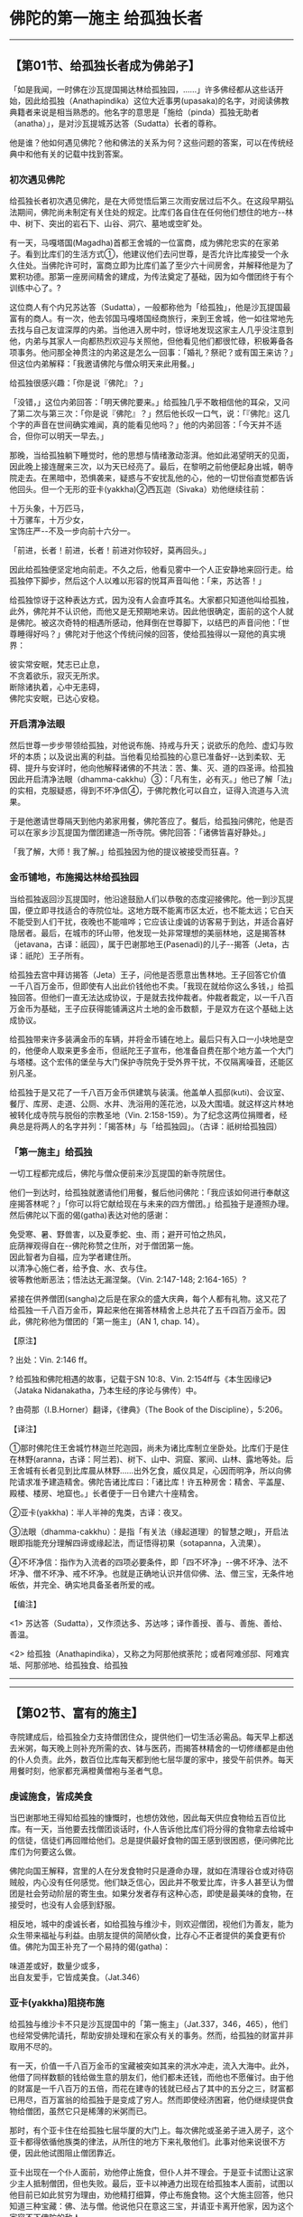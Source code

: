 * 佛陀的第一施主 给孤独长者

--------------

** 【第01节、给孤独长者成为佛弟子】
   :PROPERTIES:
   :CUSTOM_ID: 第01节给孤独长者成为佛弟子
   :END:
「如是我闻，一时佛在沙瓦提国揭达林给孤独园，......」许多佛经都从这些话开始，因此给孤独（Anathapindika）这位大近事男(upasaka)的名字，对阅读佛教典籍者来说是相当熟悉的。他名字的意思是「施给（pinda）孤独无助者（anatha）」，是对沙瓦提城苏达答（Sudatta）长者的尊称。

他是谁？他如何遇见佛陀？他和佛法的关系为何？这些问题的答案，可以在传统经典中和他有关的记载中找到答案。

*** 初次遇见佛陀
    :PROPERTIES:
    :CUSTOM_ID: 初次遇见佛陀
    :END:
给孤独长者初次遇见佛陀，是在大师觉悟后第三次雨安居过后不久。在这段早期弘法期间，佛陀尚未制定有关住处的规定。比库们各自住在任何他们想住的地方-﻿-林中、树下、突出的岩石下、山谷、洞穴、墓地或空旷处。

有一天，马嘎塔国(Magadha)首都王舍城的一位富商，成为佛陀忠实的在家弟子。看到比库们的生活方式①，他建议他们去问世尊，是否允许比库接受一个永久住处。当佛陀许可时，富商立即为比库们盖了至少六十间房舍，并解释他是为了累积功德。那第一座房间精舍的建成，为传法奠定了基础，因为如今僧团终于有个训练中心了。?

这位商人有个内兄苏达答（Sudatta），一般都称他为「给孤独」，他是沙瓦提国最富有的商人。有一次，他去邻国马嘎塔国经商旅行，来到王舍城，他一如往常地先去找与自己友谊深厚的内弟。当他进入房中时，惊讶地发现这家主人几乎没注意到他，内弟与其家人一向都热烈欢迎与关照他，但他看见他们都很忙碌，积极筹备各项事务。他问那全神贯注的内弟这是怎么一回事：「婚礼？祭祀？或有国王来访？」但这位内弟解释：「我邀请佛陀与僧众明天来此用餐。」

给孤独很感兴趣：「你是说『佛陀』？」

「没错，」这位内弟回答：「明天佛陀要来。」给孤独几乎不敢相信他的耳朵，又问了第二次与第三次：「你是说『佛陀』？」然后他长叹一口气，说：「『佛陀』这几个字的声音在世间确实难闻，真的能看见他吗？」他的内弟回答：「今天并不适合，但你可以明天一早去。」

那晚，当给孤独躺下睡觉时，他的思想与情绪激动澎湃。他如此渴望明天的见面，因此晚上接连醒来三次，以为天已经亮了。最后，在黎明之前他便起身出城，朝寺院走去。在黑暗中，恐惧袭来，疑惑与不安扰乱他的心，他的一切世俗直觉都告诉他回头。但一个无形的亚卡(yakkha)②西瓦迦（Sivaka）劝他继续往前：

十万头象，十万匹马，\\
十万骡车，十万少女，\\
宝饰庄严-﻿-不及一步向前十六分一。

「前进，长者！前进，长者！前进对你较好，莫再回头。」

因此给孤独便坚定地向前走。不久之后，他看见雾中一个人正安静地来回行走。给孤独停下脚步，然后这个人以难以形容的悦耳声音叫他：「来，苏达答！」

给孤独惊讶于这种表达方式，因为没有人会直呼其名。大家都只知道他叫给孤独，此外，佛陀并不认识他，而他又是无预期地来访。因此他很确定，面前的这个人就是佛陀。被这次奇特的相遇所感动，他拜倒在世尊脚下，以结巴的声音问他：「世尊睡得好吗？」佛陀对于他这个传统问候的回答，使给孤独得以一窥他的真实境界：

彼实常安眠，梵志已止息，\\
不贪着欲乐，寂灭无所求。\\
断除诸执着，心中无恚碍，\\
佛陀实安眠，已达心安稳。

*** 开启清净法眼
    :PROPERTIES:
    :CUSTOM_ID: 开启清净法眼
    :END:
然后世尊一步步带领给孤独，对他说布施、持戒与升天；说欲乐的危险、虚幻与败坏的本质；以及说出离的利益。当他看见给孤独的心意已准备好-﻿-达到柔软、无碍、提升与安详时，他向他解释诸佛的不共法：苦、集、灭、道的四圣谛。给孤独因此开启清净法眼（dhamma-cakkhu）③：「凡有生，必有灭。」他已了解「法」的实相，克服疑惑，得到不坏净信④，于佛陀教化可以自立，证得入流道与入流果。

于是他邀请世尊隔天到他内弟家用餐，佛陀答应了。餐后，给孤独问佛陀，他是否可以在家乡沙瓦提国为僧团建造一所寺院。佛陀回答：「诸佛皆喜好静处。」

「我了解，大师！我了解。」给孤独因为他的提议被接受而狂喜。?

*** 金币铺地，布施揭达林给孤独园
    :PROPERTIES:
    :CUSTOM_ID: 金币铺地布施揭达林给孤独园
    :END:
当给孤独返回沙瓦提国时，他沿途鼓励人们以恭敬的态度迎接佛陀。他一到沙瓦提国，便立即寻找适合的寺院位址。这地方既不能离市区太近，也不能太远；它白天不能受到人们干扰，夜晚也不能喧哗；它应该让虔诚的访客易于到达，并适合喜好隐居者。最后，在城市的环山带，他发现一处非常理想的美丽林地，这是揭答林（jetavana，古译：祇园），属于巴谢那地王(Pasenadi)的儿子-﻿-揭答（Jeta，古译：祇陀）王子所有。

给孤独去宫中拜访揭答（Jeta）王子，问他是否愿意出售林地。王子回答它价值一千八百万金币，但即使有人出此价钱他也不卖。「我现在就给你这么多钱，」给孤独回答。但他们一直无法达成协议，于是就去找仲裁者。仲裁者裁定，以一千八百万金币为基础，王子应获得能铺满这片土地的金币数额，于是双方在这个基础上达成协议。

给孤独带来许多装满金币的车辆，并将金币铺在地上。最后只有入口一小块地是空的，他便命人取来更多金币，但祇陀王子宣布，他准备自费在那个地方盖一个大门与塔楼。这个宏伟的堡垒与大门保护寺院免于受外界干扰，不仅隔离噪音，还能区别凡圣。

给孤独于是又花了一千八百万金币供建筑与装潢。他盖单人孤邸(kuti)、会议室、餐厅、库房、走道、公厕、水井、洗浴用的莲花池，以及大围墙。就这样这片林地被转化成寺院与脱俗的宗教圣地（Vin.
2:158-159）。为了纪念这两位捐赠者，经典总是将两人的名字并列：「揭答林」与「给孤独园」。（古译：祇树给孤独园）

*** 「第一施主」给孤独
    :PROPERTIES:
    :CUSTOM_ID: 第一施主给孤独
    :END:
一切工程都完成后，佛陀与僧众便前来沙瓦提国的新寺院居住。

他们一到达时，给孤独就邀请他们用餐，餐后他问佛陀：「我应该如何进行奉献这座揭答林呢？」「你可以将它献给现在与未来的四方僧团。」给孤独于是遵照办理。然后佛陀以下面的偈(gatha)表达对他的感谢：

免受寒、暑、野兽害，以及夏季蛇、虫、雨；避开可怕之热风，\\
庇荫禅观得自在-﻿-佛陀称赞之住所，对于僧团第一施。\\
因此智者为自福，应为学者建住所。\\
以清净心施仁者，给予食、水、衣与住。\\
彼等教他断恶法；悟法达无漏涅槃。（Vin. 2:147-148; 2:164-165）?

紧接在供养僧团(sangha)之后是在家众的盛大庆典，每个人都有礼物。这又花了给孤独一千八百万金币，算起来他在揭答林精舍上总共花了五千四百万金币。因此，佛陀称他为僧团的「第一施主」（AN
1, chap. 14）。

【原注】

? 出处：Vin. 2:146 ff。

? 给孤独和佛陀相遇的故事，记载于SN 10:8、Vin.
2:154ff与《本生因缘记》（Jataka Nidanakatha，乃本生经的序论与佛传）中。

? 由荷那（I.B.Horner）翻译，《律典》（The Book of the
Discipline），5:206。

【译注】

①那时佛陀住王舍城竹林迦兰陀迦园，尚未为诸比库制立坐卧处。比库们于是住在林野(aranna，古译：阿兰若)、树下、山中、洞窟、冢间、山林、露地等处。后王舍城有长者见到比库晨从林野......出外乞食，威仪具足，心因而明净，所以向佛陀请求准予建造精舍。佛陀告诸比库曰：「诸比库！许五种房舍：精舍、平盖屋、殿楼、楼房、地窟也。」长者便于一日令建六十座精舍。

②亚卡(yakkha)：半人半神的鬼类，古译：夜叉。

③法眼（dhamma-cakkhu）：是指「有关法（缘起道理）的智慧之眼」，开启法眼即指能充分理解四谛或缘起法，而证悟得初果（sotapanna，入流果）。

④不坏净信：指作为入流者的四项必要条件，即「四不坏净」-﻿-佛不坏净、法不坏净、僧不坏净、戒不坏净。也就是正确地认识并信仰佛、法、僧三宝，无条件地皈依，并完全、确实地具备圣者所爱的戒。

【编注】

<1>
苏达答（Sudatta），又作须达多、苏达哆；译作善授、善与、善施、善给、善温。

<2>
给孤独（Anathapindika），又称之为阿那他摈荼陀；或者阿难邠邸、阿难宾坻、阿那邠地、给孤独食、给孤独

--------------


--------------

** 【第02节、富有的施主】
   :PROPERTIES:
   :CUSTOM_ID: 第02节富有的施主
   :END:
寺院建成后，给孤独全力支持僧团住众，提供他们一切生活必需品。每天早上都送去米粥，每天晚上则补充所需的衣、钵与医药，而揭答林精舍的一切修缮都是由他的仆人负责。此外，数百位比库每天都到他七层华厦的家中，接受午前供养。每天用餐时刻，他家都充满橙黄僧袍与圣者气息。

*** 虔诚施食，皆成美食
    :PROPERTIES:
    :CUSTOM_ID: 虔诚施食皆成美食
    :END:
当巴谢那地王得知给孤独的慷慨时，也想仿效他，因此每天供应食物给五百位比库。有一天，当他要去找僧团谈话时，仆人告诉他比库们将分得的食物拿去给城中的信徒，信徒们再回赠给他们。总是提供最好食物的国王感到很困惑，便问佛陀比库们为何要这么做。

佛陀向国王解释，宫里的人在分发食物时只是遵命办理，就如在清理谷仓或对待窃贼般，内心没有任何感觉。他们缺乏信心，因此并不敬爱比库，许多人甚至认为僧团是社会劳动阶层的寄生虫。如果分发者存有这种心态，即使是最美味的食物，在接受时，也没有人会感到舒服。

相反地，城中的虔诚长者，如给孤独与维沙卡，则欢迎僧团，视他们为善友，能为众生带来福祉与利益。由朋友提供的简陋伙食，比存心不正者提供的美食更有价值。佛陀为国王补充了一个易持的偈(gatha)：

味道差或好，数量少或多，\\
出自友爱手，它皆成美食。（Jat.346）

*** 亚卡(yakkha)阻挠布施
    :PROPERTIES:
    :CUSTOM_ID: 亚卡yakkha阻挠布施
    :END:
给孤独与维沙卡不只是沙瓦提国中的「第一施主」（Jat.337，346，465），他们也经常受佛陀请托，帮助安排处理和在家众有关的事务。然而，给孤独的财富并非取用不尽的。

有一天，价值一千八百万金币的宝藏被突如其来的洪水冲走，流入大海中。此外，他借了同样数额的钱给做生意的朋友们，他们都未还钱，而他也不愿催讨。由于他的财富是一千八百万的五倍，而花在建寺的钱就已经占了其中的五分之三，财富都已用尽，百万富翁的给孤独于是变成了穷人。然而即使经济困窘，他仍继续提供食物给僧团，虽然它只是稀薄的米粥而已。

那时，有个亚卡住在给孤独七层华厦的大门上。每次佛陀或圣弟子进入房子，这个亚卡都得依循他族类的律法，从所住的地方下来礼敬他们。此事对他来说很不方便，因此他试图阻止僧团靠近。

亚卡出现在一个仆人面前，劝他停止施食，但仆人并不理会。于是亚卡试图让这家少主人抵制僧团，但也失败。最后，亚卡以神通力出现在给孤独本人面前，试图以他目前已如此贫穷为理由，劝他精打细算，停止布施食物。这个大施主回答，他只知道三种宝藏：佛、法与僧。他说他只在意这三宝，并请亚卡离开他家，因为这个家容不下佛陀的敌人。

因此亚卡再次依循他族类的律法，必须放弃那地方。他去找沙瓦提城的守护神，请他安排一个新住处。这天神将他转交给更高的四大天王①，他们负责统理最低层的天界。但四大天王也觉得无权决定，因此又将这个无家可归的亚卡转交给沙咖天帝(Sakka-devanam-inda)②。

此时，亚卡已知自己所犯的错误，并请求沙咖天帝原谅他的行为。沙咖天帝罚他帮助给孤独恢复财富。首先，亚卡必须取回沉入水中的金子；然后取得无主的掩埋宝藏；最后必须劝给孤独的债务人还钱。费力好一番功夫，亚卡总算不辱使命。他对于第三项的做法是，出现在债务人的梦中，要求他们还债。不久之后，给孤独再度拥有五千四百万，并能像以前一样慷慨布施。

然后，亚卡出现在佛陀面前，请求原谅他恶意的行为。他获得原谅，并在佛陀向他解释法义后，成为佛弟子。佛陀进一步教导他，世上没有任何事能阻止一个努力圆满布施的人，包括亚卡、天神、魔罗，甚至死亡的威胁（Jat.
140, 340）。

*** 嫉妒的婆罗门欲偷福神
    :PROPERTIES:
    :CUSTOM_ID: 嫉妒的婆罗门欲偷福神
    :END:
在给孤独恢复所有的财富后，有个婆罗门嫉妒他的好运，决定偷走他心目中的福神。他想要劫持幸运女神尸利（Siri）的化身，以为这样幸运就会离开给孤独，而听命于他。这个奇怪的想法是建立在所谓「命运天赐」的观念上，它认为前世善业的果报，是由住在受惠者家中的天神所支配，是天神将福气带给他们的主人。

婆罗门因此去给孤独家四处寻找幸运女神的踪迹。和许多当时的印度人一样，他具有天眼，看见幸运之神就住在一只被关在大厦金笼子里的白鸡身上。他请求户主将鸡送给他，好让它在早上叫醒他的学生。慷慨的给孤独毫不犹豫便答应他的要求。然而，就在那一刻，幸运之神转进一粒宝石中。这个婆罗门又要求这样东西作为礼物，也获得它。

但之后这个亚卡(yakkha)又躲入一根自卫用的棍棒中，在婆罗门成功求得此物以后，尸利的化身便栖身于给孤独妻子富那罗伽那（Punnalakkhana，意译「福相」）的头上，她真的是这家福善的精神象征，因而得到诸神的保护。当婆罗门看见这情景时，不禁为之却步：「我总不能向他要求他的妻子！」于是他忏悔自己的恶念，退回礼物，非常羞愧地离开。

给孤独告诉佛陀这个奇特的遭遇，这件事让他相当不解。佛陀向他解释其间的关系-﻿-世间如何透过善行而改变，以及对于那些因为持戒而具有正智者，如何能获得一切事物，包括涅槃在内（Jat.284）。

*** 在揭答林的入口处种菩提树
    :PROPERTIES:
    :CUSTOM_ID: 在揭答林的入口处种菩提树
    :END:
每次佛陀在沙瓦提国停留，给孤独都会去拜访他。然而，其他时候他则觉得失去依怙，好像少了可供礼敬的具体对象。因此，有一天他告诉阿难达，他希望建一个圣坛。

当阿难达向佛陀报告此事时，佛陀说圣坛有三种：色身、纪念物与具象征性的事物。第一种是色身遗骨，它是佛陀般涅槃后被置于塔中；第二种是和佛陀有关，与他使用过的物体，例如乞食的钵；第三种是可见的象征。在这三种可供礼敬的对象中，第一种还不可行，因为世尊还活着；对于那些无法单靠画像或象征就满足的人来说，第三种也不适合。剩下来的就只有第二种。

位于伍卢韦喇村（Uruvela，又称「布德嘎亚(Buddhagaya)」、「菩提道场」）的菩提树，是纪念世尊最好的物体。佛陀在菩提树下找到通往涅槃之门，并在觉悟后的第一周中受到它的庇护。于是众人决定在沙瓦提国种植一株这种小树，马哈摩嘎喇那(Mahamoggallana)从原树带来分株，在朝廷与最杰出僧、俗二众的见证下，将它种在揭答林的入口处。

阿难达(ananda)将小树呈给国王，以便展开植树典礼。但巴谢那地王(Pasenadi)谦虚地回答，他这一生只不过是像个公仆而已，远不如和佛法有密切关系的人适合，只有那样的人才能赋予此树神圣的意义。因此，他将树种交给站在身边的给孤独。

这棵树日渐长大，成为所有虔诚信众的礼敬对象。在阿难达的请求下，佛陀花了一晚坐在树下，目的是加持它，赋予它更特别的意义。给孤独经常来这棵树下，忆念它与他在那里得到的心灵提升，以专注修习佛随念③（Jat.479）。

【译注】

①四大天王：是欲界善趣地六欲天中第一重天的天神，他们各护须弥山四方的东胜神州（持国天王）、南瞻部洲（增长天王）、西牛贺洲（广目天王）、北古卢(Kuru)洲（多闻天王），故四大天王又称「护世四天王」。

②沙咖天帝(Sakka-devanam-inda)：是欲界善趣地六欲天中，第二重天-﻿-三十三天的大王，住在该界首府「善见」里的最胜殿。

③佛随念：即行者忆念佛陀的十项功德：「彼世尊意即是阿拉汉、等正觉者、明行具足者、善逝、世间解、无上士、调御丈夫、天人师、佛、世尊。」修习此法，能令行者常不放逸，心向佛地。详见《清净道论》第七。

--------------


--------------

** 【第03节、给孤独的家庭】
   :PROPERTIES:
   :CUSTOM_ID: 第03节给孤独的家庭
   :END:
*** 慈善的妻子
    :PROPERTIES:
    :CUSTOM_ID: 慈善的妻子
    :END:
给孤独的婚姻很幸福。他的妻子富那罗伽那，人如其名，意思就是「福相」，作为这家慈善的精神象征，她照顾仆人与日中前来的僧团(sangha)。她和她的兄弟一样都信奉佛法，他是佛陀的第一位在家弟子。

*** 依赖别人的幺女
    :PROPERTIES:
    :CUSTOM_ID: 依赖别人的幺女
    :END:
给孤独有四个小孩，包括三个女儿与一个儿子。两个女儿，大苏跋达（Subhadda）与小苏跋达，和父亲一样信佛并达到入流果。她们不只处理父亲的宗教事务，也处理世俗的事务，两人的婚姻都很幸福。

而最小的女儿苏玛那（Sumana），是家中最有智慧的一个。她聆听佛陀开示，很快地就证得第二圣果，成为一来者。她一直未婚，但并非因为放弃婚姻。事实上，当她看见两个姐姐婚姻都很幸福时，就变得悲伤与寂寞，她的心灵力量不足以克服沮丧。

她日渐消瘦，绝食，最后饿死，她的亲人为此而深切忧伤。她转生到欲界中最高天之一的都西答天(Tusita)①。她必须在此净化所残留依赖别人的习气-﻿-她最后向外投射的欲望。?

*** 全心投入于生意的独子
    :PROPERTIES:
    :CUSTOM_ID: 全心投入于生意的独子
    :END:
给孤独的独子卡拉（Kala），意思是「黑暗」，一开始是家中的麻烦人物。他丝毫不想学习佛法，而完全投入生意业务。有一天，父亲劝他持斋戒一日，若能遵守伍波萨他(uposatha)，就给他一千个金币。迦罗答应了，他很快地就发现一天不做生意，去享受和家人相聚的时光很轻松，对他来说，伍波萨他(uposatha)的斋戒规定就不再那么沉重了。

之后，父亲再度要求他去寺院，在佛陀面前用心学习一首法偈，就再给他一千个金币。迦罗高兴地答应，这成了他这一生的转捩点。每次迦罗学习一首偈(gatha)时，佛陀都会故意令他误解，如此一来他就得聚精会神地重复聆听。

一旦通达义理时，他当下立即见道，达到入流果。因此他一如父亲，生活愈来愈清净，也成为僧团的重要护持者，被称为「小给孤独」。?

*** 骄傲无礼的媳妇
    :PROPERTIES:
    :CUSTOM_ID: 骄傲无礼的媳妇
    :END:
卡拉（Kala）娶善生（Sujata，旧译为「玉耶」）为妻，她是着名在家信徒维沙卡（Visakha）的妹妹。善生因为自己的家世与双方财富而非常骄傲，她的心只专注在这些琐事上，因此觉得空虚、不满与乖张，于是将苦闷发泄在别人身上。她对待所有人都很严厉，不只会打仆人，还到处制造恐怖气氛，甚至不遵守对待公婆与丈夫应有的礼仪，那在印度社会非常重要。

有一天，佛陀在她们家接受供养后正在开示，从另一个房间传来喧哗声。大师暂停谈话，问给孤独骚动的原因，那声音听起来就像渔夫们在吆喝。长者回答那是媳妇在责骂仆人，他说她是个泼妇，既不尊敬丈夫与公婆，也不布施食物，没有信仰与信心，一直在制造事端。

然后发生一件不寻常的事-﻿-佛陀要求将她召来。当她出现在他面前时，他问她想要成为七种妻子中的哪一种。她回答不知这是什么意思，并请他说明。因此，佛陀以偈(gatha)描述这七种妻子：

心肠冷酷怀嗔恨，私通外人鄙己夫；\\
寻求谋害娶她者-﻿-此妻是名「夺命妇」。\\
当丈夫获得财富，由手艺、贸易、农务，\\
她试图为己揩油-﻿-如此妻子名「贼妇」。\\
好吃懒做混日子，言语不逊且粗鲁，\\
女人欺侮己丈夫-﻿-此妻是名「暴君妇」。\\
若常助人且仁慈，如母对子护己夫，\\
审慎守卫夫财产-﻿-如此妻子名「母妇」。\\
如妹对待己兄长，恭敬侍奉其丈夫，\\
谦虚顺从夫意愿-﻿-如此妻子名「妹妇」。\\
愉悦见彼丈夫面，如朋友间喜相逢，\\
高雅、正直与虔诚-﻿-如此妻子名「友妇」。\\
无嗔且怕受责罚，对己丈夫全无怨，\\
谦虚顺从夫意愿-﻿-如此妻子名「婢妇」。\\
名为夺命与贼妇，以及如暴君之妻，\\
此等妻子命终后，将会堕入深地狱。名为母、妹与友妇，\\
以及如婢女之妻，稳定持戒常自律，\\
命终则会升天界。（AN 7:59）

然后世尊语重心长地问她：「善生！这些就是男人可能拥有的七种妻子，你是其中哪一种呢？」

善生深受感动，她回答从今以后会努力作丈夫的侍女。佛陀的话已为她指出作个好妻子的方法。之后，她成为佛陀的忠实弟子，非常感谢佛陀救她出离苦海。

善生转变的消息很快地就流传开来。有一天，当佛陀进入讲堂时，他问僧众在讨论什么事，他们回答正在说关于「法的奇迹」，佛陀善巧示现，让「母老虎」善生转变为善解人意的妻子。于是佛陀告诉他们，他在前世就已调伏过她一次。那时，她是他的母亲，他透过令人讨厌的乌鸦与悦耳动听的画眉鸟为比喻，阻止她责骂与欺负别人（Jat.269）。

*** 贪得无厌的侄儿
    :PROPERTIES:
    :CUSTOM_ID: 贪得无厌的侄儿
    :END:
最后，经中提到给孤独的侄儿。他继承了四千万的遗产，却过着放荡不羁的生活，喝酒、赌博样样来，将钱花在玩乐、女人与坏朋友上。当他花尽所继承的财产后，便来请他富有的叔叔帮忙。

给孤独给他一千个金币，告诉他应该用这笔钱去做生意。但他再次将钱花光，且又出现在叔叔家。这次给孤独给他五千个金币，没有提任何条件，而是与他断绝关系。虽然给孤独已对他发出最后通牒，这侄子仍不改浪费的习性。

第三次，他再来向叔叔讨钱，给孤独给这年轻人两件衣服，但他又挥霍掉，并恬不知耻地第四度来找叔叔，然而这次他遭到拒绝。如果他是以普通乞丐而非侄儿的身分来要钱，他当然不会空手离开。但他不是这么做，因为他要的不是食物，而是能供挥霍的金钱。

因为他太懒惰，不愿自食其力，又不愿乞讨，因此下场凄惨。他的尸体在城墙上被发现，并被丢入垃圾堆中。当给孤独听见此事时，他自问是否能防止这个悲剧发生。

他告诉佛陀这个故事，并问是否他应该有不同的做法。然而佛陀解除了他的疑虑，解释那个侄儿是属于少数幸运却贪得无厌者，他们就如无底洞一般。他会死得如此凄惨，是因为自己鲁莽的行为，那在他的前世中就已发生过了（Jat.291）。

【原注】

?《法句经注》（针对第18颂）：BL,
1:242-244。这个出处并没有解释她为何未婚。因为在这个时期的中印度，婚姻通常是由双亲安排，对这个女儿来说，结婚应该不成问题。

?《法句经注》（针对第178颂）：BL, 3:28-30。

【译注】

①都西答天(Tusita)：意译「喜足天」或「喜乐天」，与夜摩天合称为「兜夜」，是欲界六天的第四重天。此天有内、外两院，都西答(Tusita)内院是即将成佛者（即补处菩萨）的居处，今则为美德亚(Metteyya)菩萨的居处；外院属欲界天，为天众的居所，享受欲乐。

--------------


--------------

** 【第04节、给孤独与他的朋友们】
   :PROPERTIES:
   :CUSTOM_ID: 第04节给孤独与他的朋友们
   :END:
由于给孤独已达到入流果，因此他坚定地持戒与净化心灵，并致力于提升他周遭的人。

他清净地生活在和他心境类似的人群当中，不只最亲近的家人，连雇员与仆人们也都努力行布施、持五戒，以及遵守伍波萨他(uposatha)日的规定（Jat.382），他家因而成为仁慈与善念的中心。这样的态度也扩及到他的环境、朋友和伙伴，他并未将自己的观念强加在他们身上，也未逃避日常生活中的问题。经典中记载了他生活中的一些细节。

*** 持守不饮酒戒，避免遭抢
    :PROPERTIES:
    :CUSTOM_ID: 持守不饮酒戒避免遭抢
    :END:
有一次，一群沙瓦提城的酒鬼们花光了钱，讨论如何才能喝到更多美酒。其中一人想到迷昏富有的给孤独，然后趁他不省人事时抢劫他。

他们知道他总是走一条固定的路线去找国王，因此在途中设置了一个酒铺。当给孤独前来时，便邀请他一起喝酒。但他自忖：「佛陀的虔诚信徒怎么能喝酒呢？」因此拒绝邀请，继续前往王宫。

然而，这群邪恶的酒鬼们试图在回程时再次诱惑他。这次他当面戳破他们的诡计，说他们连自己酿的酒都不喝，那杯酒还是和上回一样原封不动，他们是否计画迷昏他，然后再抢劫呢？眼见诡计被揭穿，他们赶紧落荒而逃（Jat.53）。

给孤独知道如何区分自己的不饮酒戒与别人的行为。例如，他有个朋友贪好醇酒，但给孤独仍和他维持友谊。有一次，这个嗜酒者因某个伙计的疏忽，而蒙受商业上的重大损失。给孤独完全感同身受，并像对待其他落难的朋友般，无差别地对待他。他自己竖立了一个好榜样，但不会将自己的方式强加在别人身上，或因别人的缺失而指责他们（Jat.47）。

*** 与「不幸鸟」的友谊
    :PROPERTIES:
    :CUSTOM_ID: 与不幸鸟的友谊
    :END:
有一次，当给孤独身处盗匪出没的地区时，他宁可累一点连夜赶路，也不愿冒着被攻击的危险留在那里（Jat.103）。他完全信守佛陀的忠告，宁可选择逃跑来避开危险，也不逞匹夫之勇（见MN
2）。

给孤独还透过其他方式避免被抢。他有个朋友的名字有点晦气，名为迦罗伽尼（Kalakanni），意思是「不幸鸟」，他们从小就是朋友。当这朋友需要钱时，给孤独大方地帮助他，并安排他到自己家中工作。他的其他朋友们为此批评他-﻿-这家伙有个不吉利的名字，且又来自较低的阶级。但给孤独不以为然：「名字算什么？智者不在意迷信之事。」

当给孤独出外经商旅行时，便委托这朋友代理家务。有些盗贼听说他不在，计画闯空门。当他们包围房子时，机警的「不幸鸟」敲锣打鼓制造噪音，听起来就如正在进行庆典一般。这使得盗贼误以为屋主并未离开，因而抛下手上的器械匆匆离开。当给孤独听闻此事时，他对朋友们说：「瞧！那个『不幸鸟』帮了我一个大忙，如果我听你们的话，我现在已经被抢了。」（Jat.83,
121）

*** 度化外道友人学佛
    :PROPERTIES:
    :CUSTOM_ID: 度化外道友人学佛
    :END:
给孤独多数的朋友都是笃信宗教者，但其中有些人信仰当时印度的六师外道①。有一天，给孤独建议一大群朋友去听佛陀说法。他们高兴地前往，并受佛陀开示的激励，宣誓成为佛弟子。从那时起，他们就经常访问寺院，布施、持戒，并遵守伍波萨他(uposatha)日的规定。但当佛陀离开沙瓦提国(Savatthi)时，他们就舍弃佛法，再次跟随过去常接触的其他沙门②。

几个月后，当佛陀回来沙瓦提国时，给孤独再次带朋友们来看他。这次佛陀不只开示法的义理层面，也警告这些见异思迁者，在这世上没有比佛、法、僧三宝更好，或更能全面对治痛苦的皈依对象。这个机会在世上非常难得，任何错失它者都将非常遗憾。而那些真诚皈依三宝者，则将远离地狱道，并会达到三种善趣：转生上善人间、天界或涅槃。

佛陀请这些商人好好考虑自己的优先选项，认清信仰三宝并非可有可无的乐趣，在环境不方便时，便能若无其事地抛开它。他对他们说，轻易转向的错误皈依是无益的，那无法提供真正的救护，只能达到表面症状的缓解而已。

当他们的心能接受佛陀的说法时，他转而对他们解释诸佛的不共法-﻿-苦、集、灭、道等四圣谛。当开示结束时，他们都达到入流果。给孤独的成就也成为朋友们之福（Jat.1）。

【译注】

①六师外道：是指佛世时活跃于印度的异端思想家。他们是：（一）富兰那.咖沙巴：主张「道德否定论」，认为人所有的善、恶行为，皆不受果报。（二）末伽梨.瞿舍梨子：主张「宿命论」，认为人人都受命运所支配，经过八百四十万大劫后，自然能获得解脱。（三）阿耆多.翅舍钦婆罗：主张「唯物论」，认为人是由四种元素所构成，死后一切都不存在。（四）婆浮陀.迦旃那：主张「七元素说」，认为人是由七种元素所构成，倾向于唯物论，否定道德。（五）珊闍耶.毗罗荼子：主张「怀疑论」，对任何形而上学的问题，从不作明确的回答。（六）尼干陀.若提子：是耆那教的教主，主张严格的苦行，以消灭过去的业，净化灵魂。

②沙门（samana）：意译为「净志」、「勤息」，是出家者的总称，通于内、外二道。

--------------


--------------

** 【第05节、世尊的开示】
   :PROPERTIES:
   :CUSTOM_ID: 第05节世尊的开示
   :END:
在佛陀一生说法的四十五个雨季中，有十九个是在沙瓦提国(Savatthi)的揭答林给孤独园度过，每次雨季他都会待在那里三至四个月。给孤独长者通常一天会去拜访他两次，时常只是去看他，但往往会听到开示。

*** 给孤独成为在家佛教徒的施主
    :PROPERTIES:
    :CUSTOM_ID: 给孤独成为在家佛教徒的施主
    :END:
给孤独很少问世尊问题，身为僧团最慷慨的施主，他并不想给人一种印象，认为他这么做，只是为了博得佛陀对其个人的建议。他的布施是真心的，并不求回报-﻿-布施本身的喜悦，就已是他最好的回报。他认为佛陀与僧众，不会将指导视为对施主的一种义务或补偿，他将这「法」的分享，看成是他们慈心与悲心的自然表现。

因此，当他来看佛陀时，总是安静地坐在一旁，等着世尊是否会给予任何指导。如果佛陀未说什么，他有时会提起生活中的一段插曲，其中有些之前都已说过了。他会等着看世尊是否会作任何评论，赞许或批评他的行为，或是否会以这件事为开示的契机。他以这方式，将日常生活中的经验与佛法作结合。

佛陀对给孤独的指导，许多都被记载在巴利藏经中。这些教导形成在家佛教徒广泛的道德准则，且透过给孤独，而引发佛陀说出它们，也使给孤独成为无数世代有心遵循佛法的在家佛教徒的施主。

*** 佛陀对在家人的建议
    :PROPERTIES:
    :CUSTOM_ID: 佛陀对在家人的建议
    :END:
在《增支部》中的这些开示，包含了最简单到最深奥的法音。?在此会提到一些，从对在家人建议的简单语句开示：

*** 在家修行之道
    :PROPERTIES:
    :CUSTOM_ID: 在家修行之道
    :END:
长者！圣弟子拥有四法，谓之进入在家之道-﻿-一条能得称誉，能生天界之道。哪四法呢？

长者！圣弟子提供衣服、饮食、住处与生病用的医药，以服侍僧团。此即四法。（AN
4:60）

*** 在家众可获得的四种乐
    :PROPERTIES:
    :CUSTOM_ID: 在家众可获得的四种乐
    :END:
长者！受欲在家众可以获得四种乐：拥有之乐、受用之乐、无债之乐与无过之乐。

什么是拥有之乐？人们透过勤奋工作，凭藉自己的双手，辛苦流汗，以正当方式获得的财富。而作思惟：「我的财富是透过勤奋工作......正当取得的。」此时他的心里便会生起幸福与满足的感觉。长者！此即名为拥有之乐。

什么是受用之乐？人们利用勤奋工作所获得的财富......享用他的财富并做善事。而作思惟：「利用所获得的财富......我享用财富并做善事。」此时他的心里便会生起幸福与满足的感觉。长者！此即名为受用之乐。

什么是无债之乐？人们不欠任何人债务，无论多或少。而作思惟：「我不欠任何人债务，无论多或少。」此时他的心里便会生起幸福与满足的感觉。长者！此即名为无债之乐。

什么是无过之乐？圣弟子庆幸身业无过、口业无过，以及意业无过。而作思惟：「我庆幸身、语、意业无过。」此时他的心里便会生起幸福与满足的感觉。长者！此即名为无过之乐。

长者！这些就是受欲在家众所获得的四种乐。（AN 4:62）

*** 居士可欲的五种事物
    :PROPERTIES:
    :CUSTOM_ID: 居士可欲的五种事物
    :END:
长者！有五种可欲、可爱与可意的事物，是世间稀有的。哪五种呢？

它们是长寿、美丽、快乐、名声与升天。长者！但这五种事，我不说它们可以由祈祷或誓愿获得。如果人们可以由祈祷或誓愿获得它们，谁不会想这么做呢？

长者！对于圣弟子而言，想要拥有长寿者，并不适合祈求长寿或随喜此事。他应该做的是遵循能导致长寿的生活之道，藉由遵循这样的道路，他会获得长寿，无论在天界或人间。

长者！对于圣弟子而言，想要拥有美丽、快乐、名声与升天者，并不适合祈求它们或随喜此事。他应该做的是遵循能导致美丽、快乐、名声与升天的生活之道，藉由遵循这样的道路，他会获得美丽、快乐、名声与升天。（AN
5:43）

*** 圣弟子致富的五种原因
    :PROPERTIES:
    :CUSTOM_ID: 圣弟子致富的五种原因
    :END:
长者！致富有五种原因。哪五种？

......圣弟子致富，透过勤奋工作，凭藉自己的双手，辛苦流汗，以正当的方式，让他自己快乐、愉悦，并保持那种快乐。他让父母快乐、愉悦，并让他们保持如此，且同样地对待妻子、孩子与仆人。

......当如此致富时，他让朋友与同伴们快乐、愉悦，并保持他们如此。

......当如此致富时，能避开厄运......，并确保他的商品安全。

......当如此致富时，他能向亲戚、客人、先亡亲族、国王与天神等五者献供。

......当如此致富时，圣弟子以崇高目标、天神、有乐的异熟、升天为施物，以及对断除我慢与放逸，对一切事物皆能安住于忍辱、柔和，使自己调柔、寂静、安泰的沙门、婆罗门，设立供养。

如果圣弟子注意这五种原因，当他的财富减少时，愿他如此思惟：「虽然我的财富减少了，但至少我已注意那些致富的原因！」如此一来，他不会沮丧。而如果他的财富增加，愿他如此思惟：「真的，我已注意那些原因，且我的财富增加了！」因此，他在两种情况下都不会沮丧。（AN
5:41）

*** 居士可欲的四种情况
    :PROPERTIES:
    :CUSTOM_ID: 居士可欲的四种情况
    :END:
佛陀在另一个场合，以略微不同的形式进一步强调上述开示的重要。那一次，佛陀对他说：

长者！应知有四种情况是可欲、可爱、可喜与世间难得的。哪四种？「愿我以正当方式获得财富！」「由正当方式获得的财富，愿我的亲属与老师们也能同享！」「愿我长寿延年！」「当我死后身躯毁坏时，愿我达到天界！」

善男子！要达到这四种情况，有四个条件。哪四个？信圆满、戒圆满、施圆满与慧圆满。（AN
4:61）

佛陀解释：只有在人们充分认识世尊与他关于存在本质的法音时，才可能获得正信。只有在完成道德生活的基本五戒时，才可能达到正戒。只有在克服贪婪的缺点时，才可能拥有布施。只有在人们了解心被五盖-﻿-贪欲、嗔恚、昏眠、掉悔与疑-﻿-障蔽，便会去做不该做的事与不做该做的事时，他才可能达到智慧。作恶与漠视善念的人，将失去他的名声与好运。相反地，经常探究与观察内在的冲动与动机者，则将克服五盖。

因此，他们的胜利是智慧的结果。如果圣弟子经由信、戒、施与慧，而顺利获得四种可欲之事-﻿-财富、名声、长寿与升天，则他能使用他的钱完成四种善行。他让自己、家人与朋友们快乐；他避免灾祸；他执行五种上述的义务；支持真实的沙门与婆罗门。

如果人们将财富运用在这四种方式之外，则那些金钱就不会达到它们的目的，且会被无谓地挥霍掉。但如果人们的财富减少了，是因为将它们花在这四种目的上，则他便是将它用在有意义的方式上。

*** 正确地获得、享用财富的方式
    :PROPERTIES:
    :CUSTOM_ID: 正确地获得享用财富的方式
    :END:
还有一次，佛陀解释在家弟子正确和错误行为的不同。在此经中（AN
10:91）他说：

最愚蠢的人，是以欺骗方式取得财物的人，他不只自己无法享用它们，也无法用它们来利益别人。稍微理智一点的人，至少会用这笔不义之财，来让自己快乐与高兴。更理智一点的人，则会用它们来让别人快乐。

即使在这些最低层次的不义之财上，一般人只会忿怒与不加区别地谴责它，但是佛陀却能在人们的行为与态度上，看出微细的差别。他能分辨出获得财富的基本目的者，至少能使自己获得一些慰藉，能看出他如何透过诚实的收入，而获得更多的利益。透过将快乐带给别人，而产生更大快乐的人，也轻易就能了解，他显然不曾带给过去被他欺骗与掠夺的人任何欣喜。然而，如果他以诚实的方式赚钱，就不会伤害任何人。

第二群人是以部分欺骗、部分诚实的方式工作赚钱。在这些人当中，也有无法对自己与别人带来欣喜者；至少能享用他们的财富者；以及那些又能令别人高兴者。

最后第三群人，是那些完全以诚实方式营生者，他们也可分成三种。但在这最后一种情况中，又可细分成两类，第一类是那些强烈贪着自己财富者，他们沉迷于它，不知道它的潜在危险，且不寻求出离之道。第二类是那些不贪着自己的财富与不沉迷于它者，他们知道它的潜在危险，且知道它的出离之道。因此，和财富有关之享受世间欢乐者共有十种人。?

*** 布施的种类与修行的次第
    :PROPERTIES:
    :CUSTOM_ID: 布施的种类与修行的次第
    :END:
有一次，佛陀问给孤独家中是否有施食。根据注释书所说，这是指施食给穷人，因为佛陀知道在给孤独家中，食物被大方地布施给僧团(sangha)。由此引发一段谈话，内容是关于布施品质优劣之别。佛陀解释：

无论人们布施粗糙或精致的食物，如果布施无有敬意与谦虚，不是亲手去做，只布施剩饭，且无任何业报信仰，那么无论因为这布施而投生何处，他的心都不会欣喜精美的食物、衣服、车乘与五欲境。他的小孩、妻子、仆人与劳工都不会服从他，或听他的话，或重视他。为何会如此？因为这是无有敬意行为的结果。

接着，佛陀说自己在前世中，身为富有的婆罗门维拉马（Velama），他如何广施食物，但接受者当中，却无人值得供养。布施许多不值得布施的人，还不如供养一位从入流到阿拉汉的圣弟子；更有福报的是，布施一位独觉佛(pacceka)或一百位独觉佛；甚至更好的是，布施佛陀或建造寺院。然而，比这更好的是，皈依佛、法、僧三宝；犹有甚者是，持守五戒；再更好的是，仅只片刻吸纳慈心无所不在的芬芳。然而最好的是，仅只一弹指间修习无常观（AN
9:20）。

这个说法显示出修行的次第：布施；持戒；修无量慈；以及最后证悟诸行无常。若未努力布施、持戒与修无量慈，就不可能内观无常，因为在这个修行所需要的平静与沉默中，良心的谴责与其他黑暗的思想可能会生起。

这个关于布施种类的说明，令人想起另一个简短的开示。那是唯一一次给孤独自己提出的问题，即「怎样才值得接受供养？」佛陀回答：有两种人值得接受供养：那些正迈向解脱者，以及已获得解脱者（AN
2:27）。

在上述谈话中，已多少有强调心的净化，在其他场合中，这主题则被直接地探讨。例如有次佛陀对给孤独说：

如果心不清净，则一切身、语、意行都将被污染。这种人会被它的情绪带着走，且会痛苦地死亡，就如滥建的房舍的山墙、椽与墙壁没有保护作用般，浸到雨水就会腐烂。（AN
3:107-108）

*** 在家众应努力安住于禅定之喜
    :PROPERTIES:
    :CUSTOM_ID: 在家众应努力安住于禅定之喜
    :END:
另一次，给孤独和数百位在家信徒去见大师，他对他们说：

你们在家众应确定提供僧团衣服、食物、住处与医药，但不应以此自满，愿你们时常努力进入、安住于出离的禅定之喜中。?

在这些话之后，沙利子(Sariputta)尊者补充如下：

当圣弟子安住于出离的禅定之喜中时，在他身上不存在五种事：没有和感官有关的痛苦与悲伤；没有和感官有关的快乐与高兴；没有和不善有关的痛苦与悲伤；没有和不善有关的快乐与高兴；没有和善有关的痛苦与悲伤。（AN
5:176）?

*** 具四不坏净，证得入流果
    :PROPERTIES:
    :CUSTOM_ID: 具四不坏净证得入流果
    :END:
还有一次，当给孤独和许多在家信徒又去拜访佛陀时，世尊对沙利子(Sariputta)说：

诸在家白衣善护持五戒及获得四增上心，现法乐住，如实乐欲则得，得而不艰难，得而不梗涩。这样的居士，如果他希望，便可自行宣称：「我已断除地狱、畜生、饿鬼等恶道、苦趣与下界；我已得预流果，不再落入恶道，定趋正觉。」

持守哪五戒呢？圣弟子戒杀、戒不予取、戒邪淫、戒妄语与戒饮酒。

他现法乐住，如实乐欲则得，得而不艰难，得而不梗涩的四增上心为何？对佛具有不坏净信，对法具有不坏净信，对僧具有不坏净信，圣戒成就；此戒不缺不穿，无秽无浊，住如地不虚妄，圣所称誉，有益禅定。此即现法乐住的四增上心。若有恶欲即便得灭，心中有秽污亦复得灭，此即如实乐欲则得，得而不艰难，得而不梗涩。（AN
5:179）

另一次，世尊以不同方式向给孤独解释入流果，这次是单独对他说法。佛陀说：

当圣弟子五种恐怖恶业已经消失，当他成就四预流支，并于圣道如实知见时，则可视自己为入流者。杀生、偷盗、邪淫、妄语与饮酒者，于此世与未来造作五种恐怖恶业，心中常感悲苦。远离这五种恶行，则五种恐怖恶业将消失。其次，他成就预流支：佛不坏净、法不坏净、僧不坏净与圣戒成就。第三，他如实知见圣道，即缘起。（AN
10:92）?

一切生起的事物皆无常

一天早晨，给孤独想去拜访佛陀，但因为时间还早，便去一些游方沙门的道场。由于他们知道他是佛陀的弟子，便问他苟答马(Gotama)沙门所持见解为何，他回答不知道世尊所有的见解；当问他僧团所持见解为何时，他再次回答不知道他们所有的见解。

因此，他们问他自己的见解为何？他回答：「诸位尊者！我不难解释自己的见解，但我想请诸位尊者先说出你们的见解。在此之后，我将不难解释我所持的见解。」

沙门们解释他们的世界观。有人认为它是永恒的，有人则认为并非永恒的；有人认为它是有限的，有人则认为是无限的；有人相信身与命是一体的，有人则相信它们是不同的；有人相信佛陀死后依然存在，有人说他们不复存在。

然后给孤独说：「你们所持的这些见解，不外乎两种来源，若非来自于自己不智的想像，就是来自于别人的话语。两种情况的见解都是依缘而生起，然而缘起的事物是无常的，而无常事物的本质终归于苦。因此，持有这些见解者都执着于苦，受制于苦。」

于是这些沙门想知道给孤独所持的见解为何。他回答：「一切生起的事物都是无常的，无常的本质是苦；但苦并不属于我，它是无我，亦无我所。」

他们反驳说，给孤独也执着于他刚才表达的见解。「并非如此，」他回答，「因为我如实觉知这些事物，此外，我知道心无所着，方为实相」-﻿-换言之，他只将这些见解视为方法，在适当的时候也会抛开它。因此这些沙门哑口无言，知道自己已经输了。

给孤独平静地去找世尊，向他报告这段对话，得到佛陀的赞许：「长者！你是对的，你应该更常引导那些迷者趋入实相，以光大正法。」然后大师愉快地说了一段开示鼓励他。给孤独离开之后，世尊对僧众说，即使在僧团中生活了一百年的比库，对那些沙门的回答也无法比给孤独长者所作的更好。（AN
10:93）

殊胜法药，治愈疾病

最后，可以说说另外两件事：给孤独病了，想请比库去看他，以便得到慰藉。因为给孤独是僧团的大施主，他的请求很快便得到回应。有一次，阿难达尊者来看他，第二次则是沙利子。

阿难达说，没有修行的心，因为缺乏四法而害怕死亡与来世：他不信佛、法与僧，且不持圣戒。但给孤独回答，他并不怕死；他对佛、法、僧、戒具有不坏净信，他不曾违犯任何在家戒。于是阿难达称赞他，说他刚才已自行记说入流果。（SN
55:27）

当沙利子尊者来探问时，他告诉给孤独，他不像临近地狱的未修行凡夫，他对三宝具有净信，且成就圣戒。如果他现在深切专注于对佛、法、僧、戒的净信，则经由这个禅法，他的疾病就可能会消失。不像那些未修行者，他不具有邪见、邪思惟、邪语、邪业、邪命、邪精进、邪念、邪定、邪智与邪解脱。如果他思惟这个事实，身为入流者，拥有十圣法①，往正解脱的方向前进，则经由这个禅法，疾病就可能会消失。

透过这个禅观的力量，给孤独回想起他成为圣弟子的大福，藉由这个殊胜法药的力量，疾病很快就消失了。他起身，和沙利子尊者分享为他所准备的食物，并继续和他进一步讨论。最后沙利子教他三首易持的偈(gatha)：

于如来具信，不坏与安住，持净戒善行，亲近诸贤圣。\\
深信着僧团，与正直见解，此人不贫乏，生命不虚过。\\
因此具智者，忆念佛教法，坚持信与戒，与佛法正见。（SN 55:26）

以上简单介绍了佛陀对给孤独的十八次开示。其中十四次是世尊未问自说；一次是当给孤独提出问题时所说；另一次他报告他如何教导他人；还有两次是由阿难达(ananda)与沙利子(Sariputta)来指导他。这十八次开示显示出佛陀如何对在家众阐明教法，并鼓励他们喜悦精进。

【原注】

? 见《增支部选集》（Anguttara Nikaya：An Athology），由向智长老翻译。

? 同样的分析也出现在SN 42:12中，是对聚落主罗西亚（Rasiya）所说。

? Pityim
pavivekam。喜（Piti）出现于初禅与第二禅中。（译按：「喜」是喜欢或对所缘有兴趣，进入初禅之时，会有遍满全身的喜生起，喜禅支可以对治五盖中的嗔恚盖。）

?「和感官有关」，是指六根与六境。最后三项中，第一项是指不善的目标失败时，生起的痛苦与悲伤；第二项是指不善的目标成功时，生起的痛苦与悲伤；第三项是指善的目标失败时，生起的痛苦与悲伤。

? 同经文亦出现于SN 12:41与SN 55:28。

【译注】

①十圣法：此十法能生圣者，又为圣者所依，故称「圣处」。即：

（一）断五法：指断五上分结，得阿拉汉。

（二）成六法：指成六妙行。

（三）守一法：指系念而观身之无常、苦等。

（四）依四法：指依四圣种，尽形乞食乃至有病仅服陈弃药。

（五）舍伪谛：指能达实相，断一切见，证得初果。

（六）舍诸求：指舍弃欲求（求欲界法）、有求（求上二界）、梵行求（求学道），得无学果。

（七）不浊思惟：指灭欲界中修道之烦恼，得前之三果。

（八）离身行：指除欲界之结，获得四禅。

（九）善得心解脱：指得尽智。

（十）善得慧解脱：指得无生智。

（一）、（二）圣处，是从不来果(anagami)得阿拉汉；（三）、（四）、（五）、（六）圣处，是从外凡夫次第增进得阿拉汉；（七）、（八）、（九）、（十）圣处，是从入流果(sotapanna)果终得阿拉汉。

--------------


--------------

** 【第06节、给孤独之死】
   :PROPERTIES:
   :CUSTOM_ID: 第06节给孤独之死
   :END:
关于大施主给孤独之死的事件，记载于《给孤独教诫经》（Anathapindikovada
Sutta，MN
143）中。长者第三度罹患剧痛之病，日益严重，不见起色，他再度请求沙利子尊者与阿难达尊者协助。

*** 沙利子的开示
    :PROPERTIES:
    :CUSTOM_ID: 沙利子的开示
    :END:
当沙利子看见他时，他知道给孤独已濒临死亡，并给他如下指导：

长者！不要执着六根，勿于它们生贪欲识。不要执着六境，勿于它们生贪欲识。不要执着六识、六触、六受、六界、五蕴与四无色界。不要执着任何所看到、听到、感受、认知、想像与心中观察的事物，勿于此生贪欲识。

给孤独必定用心跟随这个详细说法，他边听边跟随睿智圣沙利子的指导方式修行。指导结束时，给孤独热泪盈眶，阿难达慈悲地问他是否不舒服。但给孤独回答：「阿难达尊者！我并没有不舒服。我已服侍大师与僧团甚久，但我之前从未曾听过如此深入的开示。」

然后，沙利子说：「长者！这种深入的谈话并不适合白衣信众；它只适合出家众。」

给孤独回答：「沙利子尊者！请让白衣信众也能听到这些教法。有些人的见解只受到些微障蔽，如果他们听不到这种教法，将会迷失；有些人也许可以了解。」

*** 佛陀教导僧俗二众方法的根本差异
    :PROPERTIES:
    :CUSTOM_ID: 佛陀教导僧俗二众方法的根本差异
    :END:
佛陀先前说法的差别很重要。我们在此考量的是终极问题-﻿-究竟解脱，不只是理论基础，而是修行。

给孤独身为初果弟子，知道五蕴聚合的无常本质，他自己也说过无常、苦与无我的三法印。介于只是听闻与思惟它们，以及实际修行与将之运用在自己身上，两者之间有很大的差别。佛陀用来教导在家众与僧众方法之间的根本差异，就是建立在这个差别上。

对在家人来说，内观诸法的本质是「智」的范畴，这教法起初也是对僧众说的。但许多比库已更进步，佛陀因此再介绍于此世就能导致完全解脱的修行。唯有了解沙利子的解说是逐步趋入涅槃的实修法，我们才能了解为何给孤独从未听闻过这种方式的核心说法。

在他濒死的时刻，他已远离世俗挂虑，放弃对世间财物与身体的贪着，唯有一心念法，他发现自己的处境和最进步的僧团相当。在这种情况下，沙利子才可能给他这种具有最大效益的指导。

*** 命终转生都西答天
    :PROPERTIES:
    :CUSTOM_ID: 命终转生都西答天
    :END:
在如此向给孤独建议之后，两位长老便离开。不久之后，给孤独长者便命终转生都西答天(Tusita)，他的幺女已早他一步住在这里。由于虔信佛陀与僧团，他以年轻天神之身，威光赫赫地出现在揭答林精舍。他走向佛陀，向他礼敬之后，说出以下偈：

于此揭答林，仙人僧住止，法王亦住此，增我欢喜心。\\
深信净戒业，智慧为胜寿，以此净众生，非族姓财物。\\
因此有智者，为自身利益，应细察佛法，于此得清净。\\
大智沙利子，正念常寂默，闲居修远离，初建业良友。

说完之后，天神顶礼世尊，右绕三匝，消失不见。

隔天佛陀告知僧众发生之事。阿难达立即说：「这位年轻天神一定是给孤独，因为给孤独长者对沙利子尊者充满信心。」

佛陀告诉阿难达：

萨度(sadhu)，萨度(sadhu)！阿难达！只要依思择而得，即由彼而得。那年轻的天神即是给孤独。（SN
2:20; MN 143）

--------------

